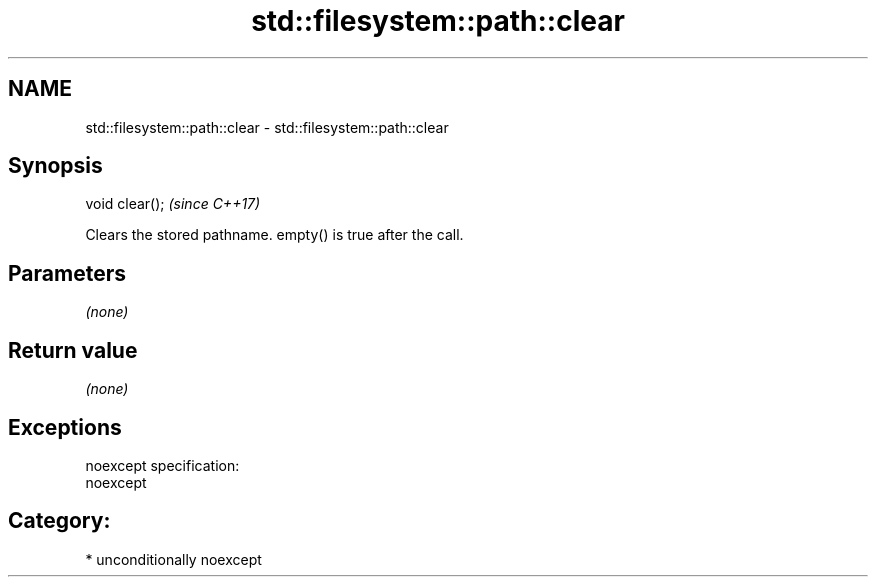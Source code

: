 .TH std::filesystem::path::clear 3 "2017.04.02" "http://cppreference.com" "C++ Standard Libary"
.SH NAME
std::filesystem::path::clear \- std::filesystem::path::clear

.SH Synopsis
   void clear();  \fI(since C++17)\fP

   Clears the stored pathname. empty() is true after the call.

.SH Parameters

   \fI(none)\fP

.SH Return value

   \fI(none)\fP

.SH Exceptions

   noexcept specification:  
   noexcept
     
.SH Category:

     * unconditionally noexcept
